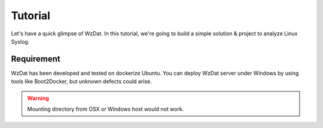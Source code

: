 Tutorial
========

Let's have a quick glimpse of WzDat. In this tutorial, we're going to build a simple solution & project to analyze Linux Syslog.


Requirement
-----------

WzDat has been developed and tested on dockerize Ubuntu. You can deploy WzDat server under Windows by using tools like Boot2Docker, but unknown defects could arise.

.. warning:: 

   Mounting directory from OSX or Windows host would not work.
